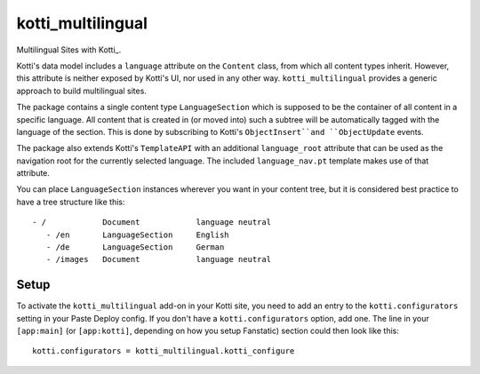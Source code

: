==================
kotti_multilingual
==================

Multilingual Sites with Kotti_.

Kotti's data model includes a ``language`` attribute on the ``Content`` class,
from which all content types inherit.  However, this attribute is neither
exposed by Kotti's UI, nor used in any other way.  ``kotti_multilingual``
provides a generic approach to build multilingual sites.

The package contains a single content type ``LanguageSection`` which is
supposed to be the container of all content in a specific language.  All
content that is created in (or moved into) such a subtree will be automatically
tagged with the language of the section.  This is done by subscribing to
Kotti's ``ObjectInsert``and ``ObjectUpdate`` events.

The package also extends Kotti's ``TemplateAPI`` with an additional
``language_root`` attribute that can be used as the navigation root for the
currently selected language.  The included ``language_nav.pt`` template makes
use of that attribute.

You can place ``LanguageSection`` instances wherever you want in your content
tree, but it is considered best practice to have a tree structure like this::

 - /            Document            language neutral
    - /en       LanguageSection     English
    - /de       LanguageSection     German
    - /images   Document            language neutral

Setup
=====

To activate the ``kotti_multilingual`` add-on in your Kotti site, you need to
add an entry to the ``kotti.configurators`` setting in your Paste
Deploy config.  If you don't have a ``kotti.configurators`` option,
add one.  The line in your ``[app:main]`` (or ``[app:kotti]``, depending on how
you setup Fanstatic) section could then look like this::

    kotti.configurators = kotti_multilingual.kotti_configure


.. Kotti: http://pypi.python.org/pypi/Kotti
